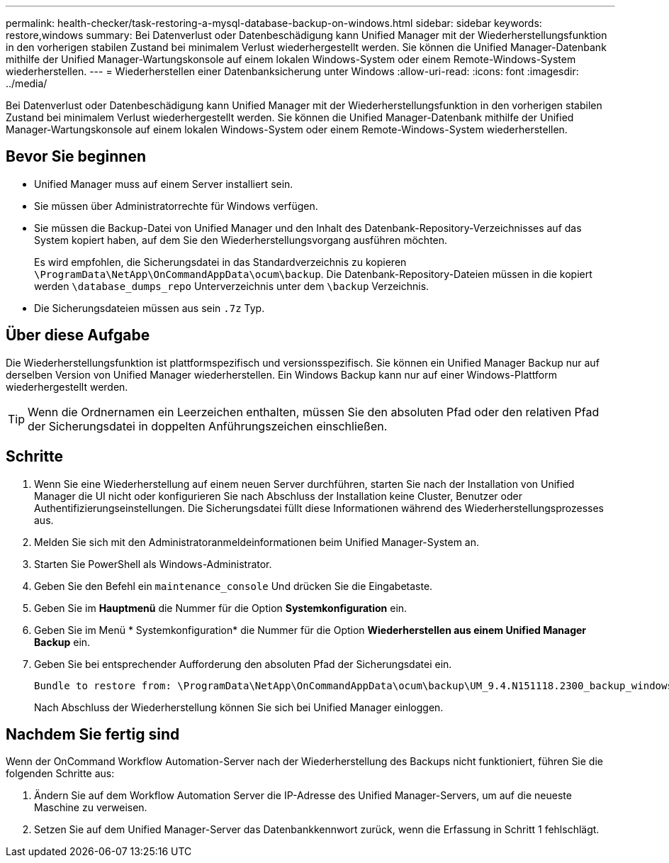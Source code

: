---
permalink: health-checker/task-restoring-a-mysql-database-backup-on-windows.html 
sidebar: sidebar 
keywords: restore,windows 
summary: Bei Datenverlust oder Datenbeschädigung kann Unified Manager mit der Wiederherstellungsfunktion in den vorherigen stabilen Zustand bei minimalem Verlust wiederhergestellt werden. Sie können die Unified Manager-Datenbank mithilfe der Unified Manager-Wartungskonsole auf einem lokalen Windows-System oder einem Remote-Windows-System wiederherstellen. 
---
= Wiederherstellen einer Datenbanksicherung unter Windows
:allow-uri-read: 
:icons: font
:imagesdir: ../media/


[role="lead"]
Bei Datenverlust oder Datenbeschädigung kann Unified Manager mit der Wiederherstellungsfunktion in den vorherigen stabilen Zustand bei minimalem Verlust wiederhergestellt werden. Sie können die Unified Manager-Datenbank mithilfe der Unified Manager-Wartungskonsole auf einem lokalen Windows-System oder einem Remote-Windows-System wiederherstellen.



== Bevor Sie beginnen

* Unified Manager muss auf einem Server installiert sein.
* Sie müssen über Administratorrechte für Windows verfügen.
* Sie müssen die Backup-Datei von Unified Manager und den Inhalt des Datenbank-Repository-Verzeichnisses auf das System kopiert haben, auf dem Sie den Wiederherstellungsvorgang ausführen möchten.
+
Es wird empfohlen, die Sicherungsdatei in das Standardverzeichnis zu kopieren `\ProgramData\NetApp\OnCommandAppData\ocum\backup`. Die Datenbank-Repository-Dateien müssen in die kopiert werden `\database_dumps_repo` Unterverzeichnis unter dem `\backup` Verzeichnis.

* Die Sicherungsdateien müssen aus sein `.7z` Typ.




== Über diese Aufgabe

Die Wiederherstellungsfunktion ist plattformspezifisch und versionsspezifisch. Sie können ein Unified Manager Backup nur auf derselben Version von Unified Manager wiederherstellen. Ein Windows Backup kann nur auf einer Windows-Plattform wiederhergestellt werden.

[TIP]
====
Wenn die Ordnernamen ein Leerzeichen enthalten, müssen Sie den absoluten Pfad oder den relativen Pfad der Sicherungsdatei in doppelten Anführungszeichen einschließen.

====


== Schritte

. Wenn Sie eine Wiederherstellung auf einem neuen Server durchführen, starten Sie nach der Installation von Unified Manager die UI nicht oder konfigurieren Sie nach Abschluss der Installation keine Cluster, Benutzer oder Authentifizierungseinstellungen. Die Sicherungsdatei füllt diese Informationen während des Wiederherstellungsprozesses aus.
. Melden Sie sich mit den Administratoranmeldeinformationen beim Unified Manager-System an.
. Starten Sie PowerShell als Windows-Administrator.
. Geben Sie den Befehl ein `maintenance_console` Und drücken Sie die Eingabetaste.
. Geben Sie im *Hauptmenü* die Nummer für die Option *Systemkonfiguration* ein.
. Geben Sie im Menü * Systemkonfiguration* die Nummer für die Option *Wiederherstellen aus einem Unified Manager Backup* ein.
. Geben Sie bei entsprechender Aufforderung den absoluten Pfad der Sicherungsdatei ein.
+
[listing]
----
Bundle to restore from: \ProgramData\NetApp\OnCommandAppData\ocum\backup\UM_9.4.N151118.2300_backup_windows_02-20-2018-02-51.7z
----
+
Nach Abschluss der Wiederherstellung können Sie sich bei Unified Manager einloggen.





== Nachdem Sie fertig sind

Wenn der OnCommand Workflow Automation-Server nach der Wiederherstellung des Backups nicht funktioniert, führen Sie die folgenden Schritte aus:

. Ändern Sie auf dem Workflow Automation Server die IP-Adresse des Unified Manager-Servers, um auf die neueste Maschine zu verweisen.
. Setzen Sie auf dem Unified Manager-Server das Datenbankkennwort zurück, wenn die Erfassung in Schritt 1 fehlschlägt.

